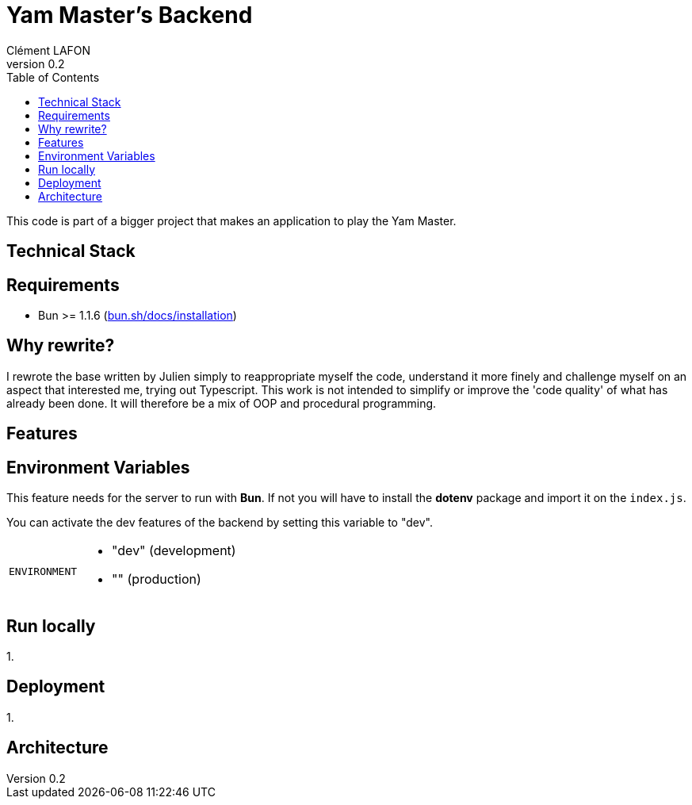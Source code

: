 = Yam Master's Backend
Clément LAFON
v0.2
:toc:
:hide-uri-scheme:

This code is part of a bigger project that makes an application to play the Yam Master.


== Technical Stack

== Requirements 
- Bun >= 1.1.6 (https://bun.sh/docs/installation)

== Why rewrite?
I rewrote the base written by Julien simply to reappropriate myself the code, understand it more finely and challenge myself on an aspect that interested me, trying out Typescript. This work is not intended to simplify or improve the 'code quality' of what has already been done. It will therefore be a mix of OOP and procedural programming.

== Features

== Environment Variables

This feature needs for the server to run with *Bun*. If not you will have to install the *dotenv* package and import it on the `index.js`.

You can activate the dev features of the backend by setting this variable to "dev".

[horizontal]
`ENVIRONMENT`:: 
- "dev" (development)
- "" (production)

== Run locally
1. 

== Deployment
1. 

== Architecture
////
@startuml
class Game
class Timer
class Dice
class Deck
class Board
class Choice
class Pawn
class Score

Game ..> Timer
@enduml
////

